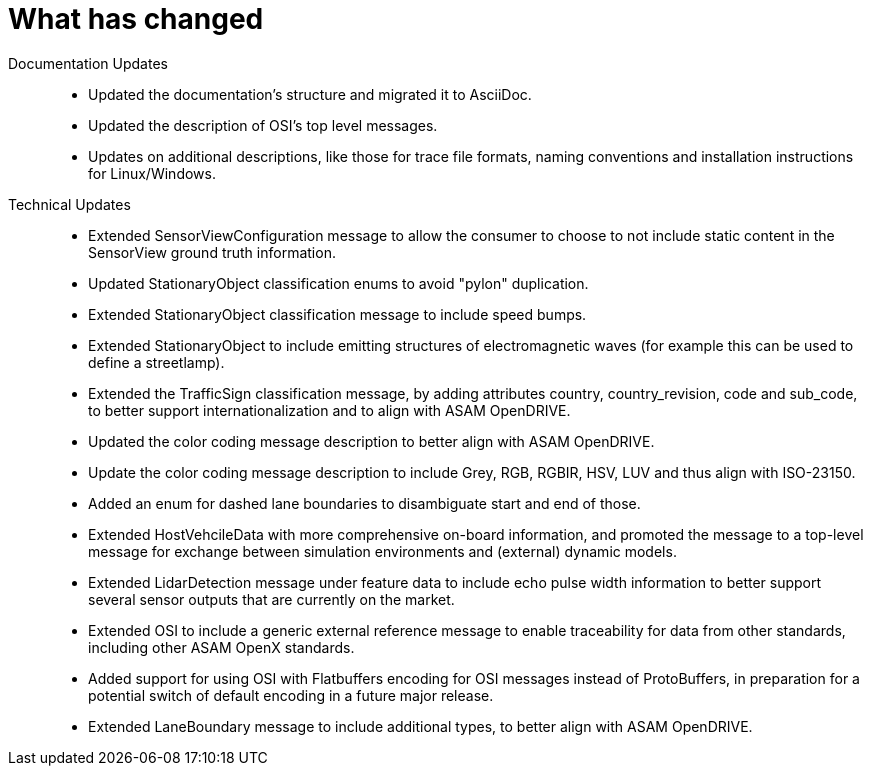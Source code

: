 = What has changed


Documentation Updates::
- Updated the documentation's structure and migrated it to AsciiDoc.
- Updated the description of OSI's top level messages.
- Updates on additional descriptions, like those for trace file formats, naming conventions and installation instructions for Linux/Windows.

Technical Updates::
- Extended SensorViewConfiguration message to allow the consumer to choose to not include static content in the SensorView ground truth information.
- Updated StationaryObject classification enums to avoid "pylon" duplication.
- Extended StationaryObject classification message to include speed bumps.
- Extended StationaryObject to include emitting structures of electromagnetic waves (for example this can be used to define a streetlamp).
- Extended the TrafficSign classification message, by adding attributes country, country_revision, code and sub_code, to better support internationalization and to align with ASAM OpenDRIVE.
- Updated the color coding message description to better align with ASAM OpenDRIVE.
- Update the color coding message description to include Grey, RGB, RGBIR, HSV, LUV and thus align with ISO-23150.
- Added an enum for dashed lane boundaries to disambiguate start and end of those.
- Extended HostVehcileData with more comprehensive on-board information, and promoted the message to a top-level message for exchange between simulation environments and (external) dynamic models.
- Extended LidarDetection message under feature data to include echo pulse width information to better support several sensor outputs that are currently on the market.
- Extended OSI to include a generic external reference message to enable traceability for data from other standards, including other ASAM OpenX standards.
- Added support for using OSI with Flatbuffers encoding for OSI messages instead of ProtoBuffers, in preparation for a potential switch of default encoding in a future major release.
- Extended LaneBoundary message to include additional types, to better align with ASAM OpenDRIVE.